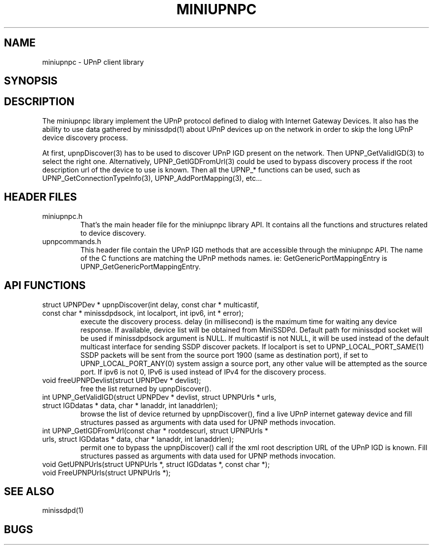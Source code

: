 .TH MINIUPNPC 3
.SH NAME
miniupnpc \- UPnP client library
.SH SYNOPSIS
.SH DESCRIPTION
The miniupnpc library implement the UPnP protocol defined
to dialog with Internet Gateway Devices. It also has
the ability to use data gathered by minissdpd(1) about
UPnP devices up on the network in order to skip the
long UPnP device discovery process.
.PP
At first, upnpDiscover(3) has to be used to discover UPnP IGD present
on the network. Then UPNP_GetValidIGD(3) to select the right one.
Alternatively, UPNP_GetIGDFromUrl(3) could be used to bypass discovery
process if the root description url of the device to use is known.
Then all the UPNP_* functions can be used, such as
UPNP_GetConnectionTypeInfo(3), UPNP_AddPortMapping(3), etc...
.SH "HEADER FILES"
.IP miniupnpc.h
That's the main header file for the miniupnpc library API.
It contains all the functions and structures related to device discovery.
.IP upnpcommands.h
This header file contain the UPnP IGD methods that are accessible
through the miniupnpc API. The name of the C functions are matching
the UPnP methods names. ie: GetGenericPortMappingEntry is
UPNP_GetGenericPortMappingEntry.
.SH "API FUNCTIONS"
.IP "struct UPNPDev * upnpDiscover(int delay, const char * multicastif, const char * minissdpdsock, int localport, int ipv6, int * error);"
execute the discovery process.
delay (in millisecond) is the maximum time for waiting any device response.
If available, device list will be obtained from MiniSSDPd.
Default path for minissdpd socket will be used if minissdpdsock argument is NULL.
If multicastif is not NULL, it will be used instead of the default multicast interface for sending SSDP discover packets.
If localport is set to UPNP_LOCAL_PORT_SAME(1) SSDP packets will be sent 
from the source port 1900 (same as destination port), if set to 
UPNP_LOCAL_PORT_ANY(0) system assign a source port, any other value will 
be attempted as the source port.
If ipv6 is not 0, IPv6 is used instead of IPv4 for the discovery process.
.IP "void freeUPNPDevlist(struct UPNPDev * devlist);"
free the list returned by upnpDiscover().
.IP "int UPNP_GetValidIGD(struct UPNPDev * devlist, struct UPNPUrls * urls, struct IGDdatas * data, char * lanaddr, int lanaddrlen);"
browse the list of device returned by upnpDiscover(), find
a live UPnP internet gateway device and fill structures passed as arguments
with data used for UPNP methods invocation.
.IP "int UPNP_GetIGDFromUrl(const char * rootdescurl, struct UPNPUrls * urls, struct IGDdatas * data, char * lanaddr, int lanaddrlen);"
permit one to bypass the upnpDiscover() call if the xml root description
URL of the UPnP IGD is known.
Fill structures passed as arguments
with data used for UPNP methods invocation.
.IP "void GetUPNPUrls(struct UPNPUrls *, struct IGDdatas *, const char *);"
.IP "void FreeUPNPUrls(struct UPNPUrls *);"

.SH "SEE ALSO"
minissdpd(1)
.SH BUGS
